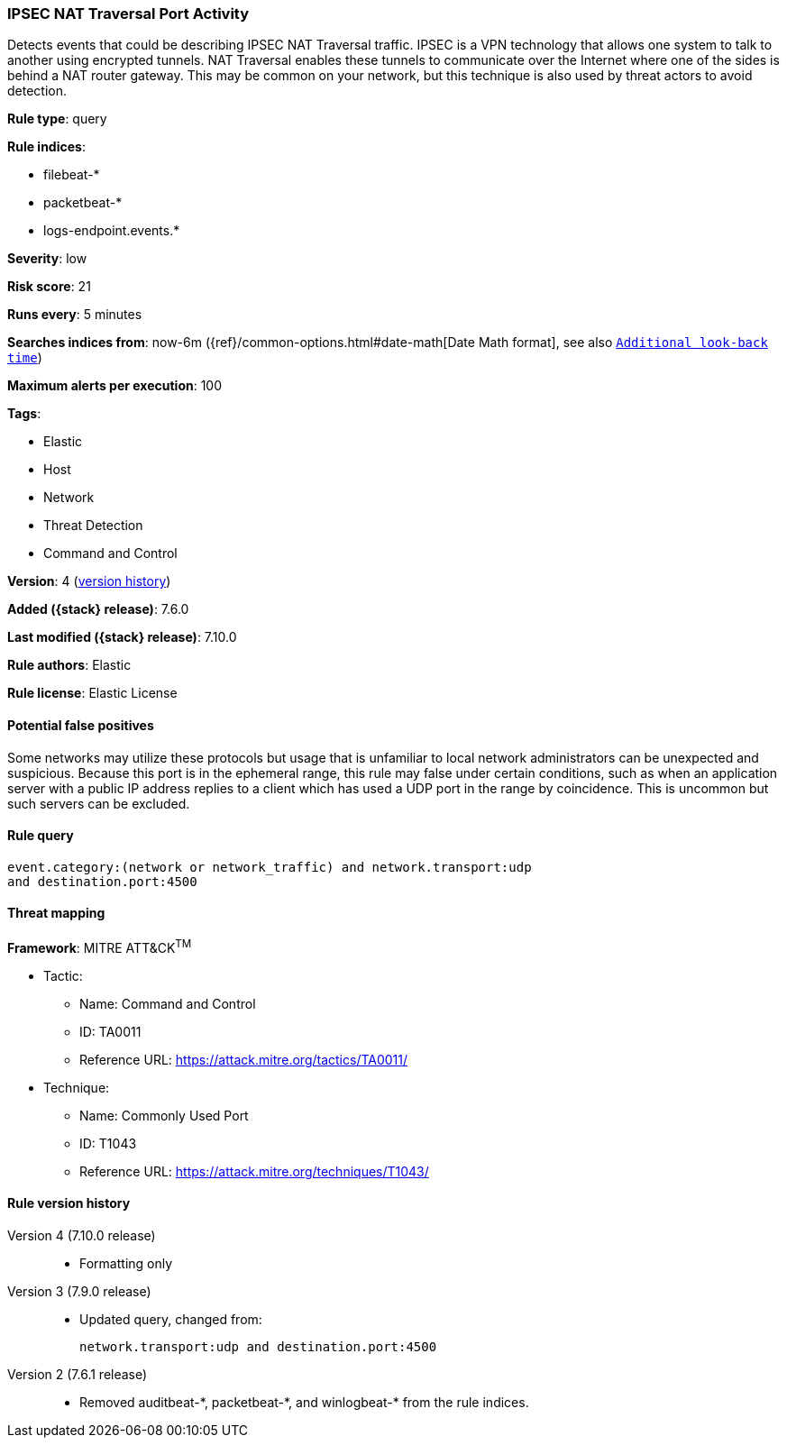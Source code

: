 [[ipsec-nat-traversal-port-activity]]
=== IPSEC NAT Traversal Port Activity

Detects events that could be describing IPSEC NAT Traversal traffic. IPSEC is a
VPN technology that allows one system to talk to another using encrypted
tunnels. NAT Traversal enables these tunnels to communicate over the Internet
where one of the sides is behind a NAT router gateway. This may be common on
your network, but this technique is also used by threat actors to avoid
detection.

*Rule type*: query

*Rule indices*:

* filebeat-*
* packetbeat-*
* logs-endpoint.events.*

*Severity*: low

*Risk score*: 21

*Runs every*: 5 minutes

*Searches indices from*: now-6m ({ref}/common-options.html#date-math[Date Math format], see also <<rule-schedule, `Additional look-back time`>>)

*Maximum alerts per execution*: 100

*Tags*:

* Elastic
* Host
* Network
* Threat Detection
* Command and Control

*Version*: 4 (<<ipsec-nat-traversal-port-activity-history, version history>>)

*Added ({stack} release)*: 7.6.0

*Last modified ({stack} release)*: 7.10.0

*Rule authors*: Elastic

*Rule license*: Elastic License

==== Potential false positives

Some networks may utilize these protocols but usage that is unfamiliar to local network administrators can be unexpected and suspicious. Because this port is in the ephemeral range, this rule may false under certain conditions, such as when an application server with a public IP address replies to a client which has used a UDP port in the range by coincidence. This is uncommon but such servers can be excluded.

==== Rule query


[source,js]
----------------------------------
event.category:(network or network_traffic) and network.transport:udp
and destination.port:4500
----------------------------------

==== Threat mapping

*Framework*: MITRE ATT&CK^TM^

* Tactic:
** Name: Command and Control
** ID: TA0011
** Reference URL: https://attack.mitre.org/tactics/TA0011/
* Technique:
** Name: Commonly Used Port
** ID: T1043
** Reference URL: https://attack.mitre.org/techniques/T1043/

[[ipsec-nat-traversal-port-activity-history]]
==== Rule version history

Version 4 (7.10.0 release)::
* Formatting only

Version 3 (7.9.0 release)::
* Updated query, changed from:
+
[source, js]
----------------------------------
network.transport:udp and destination.port:4500
----------------------------------

Version 2 (7.6.1 release)::
* Removed auditbeat-\*, packetbeat-*, and winlogbeat-* from the rule indices.


